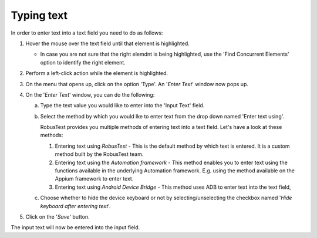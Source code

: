 .. _typing-text:

Typing text
===========

In order to enter text into a text field you need to do as follows:

1. Hover the mouse over the text field until that element is highlighted.

   * In case you are not sure that the right elemdnt is being highlighted, use the 'Find Concurrent Elements' option to identify the right element.

2. Perform a left-click action while the element is highlighted.

3. On the menu that opens up, click on the option 'Type'. An '*Enter Text*' window now pops up.

4. On the '*Enter Text*' window, you can do the following:

   a. Type the text value you would like to enter into the 'Input Text' field.

   .. image:: _static/entertext1.png

   b. Select the method by which you would lke to enter text from the drop down named 'Enter text using'.

      RobusTest provides you multiple methods of entering text into a text field. Let's have a look at these methods:

      1. Entering text using *RobusTest* - This is the default method by which text is entered. It is a custom method built by the RobusTest team.

      2. Entering text using the *Automation framework* - This method enables you to enter text using the functions available in the underlying Automation framework. E.g. using the method available on the Appium framework to enter text.

      3. Entering text using *Android Device Bridge*  - This method uses ADB to enter text into the text field,

   .. image:: _static/entertext2.png

   c. Choose whether to hide the device keyboard or not by selecting/unselecting the checkbox named '*Hide keyboard after entering text*'.

   .. image:: _static/entertext3.png

5. Click on the '*Save*' button. 

The input text will now be entered into the input field. 